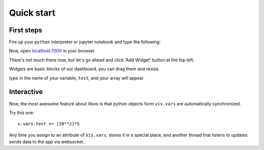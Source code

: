 Quick start
===========

First steps
-----------

Fire up your ``python`` interpreter or jupyter notebook
and type the following:

.. code-block:: python
   from webvis import Vis

   vis = Vis()
   vis.start()
   vis.vars.test = [ x**2 for x in range(-20,20) ]

Now, open `localhost:7000 <http://localhost:7000>`_ in your browser.

There's not much there now, 
but let's go ahead and click 'Add Widget' button at the top left.


Widgets are basic blocks of our dashboard, you can drag them and resize.

type in the name of your variable, ``test``, and your array will appear.

.. image:: pictures/quickstart.png
   :alt: Dashboard with y=x^2 graph

Interactive
-----------

Now, the most awesome feature about libvis is that
python objects form ``vis.vars`` are automatically synchronized.


Try this one:
::
   v.vars.test += [20**2]*5

Any time you assign to an attribute of ``Vis.vars``, stores it in a 
special place, and another thread that listens to updates sends data 
to the app via websocket.

